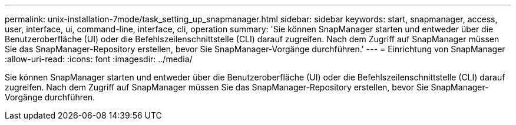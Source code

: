 ---
permalink: unix-installation-7mode/task_setting_up_snapmanager.html 
sidebar: sidebar 
keywords: start, snapmanager, access, user, interface, ui, command-line, interface, cli, operation 
summary: 'Sie können SnapManager starten und entweder über die Benutzeroberfläche (UI) oder die Befehlszeilenschnittstelle (CLI) darauf zugreifen. Nach dem Zugriff auf SnapManager müssen Sie das SnapManager-Repository erstellen, bevor Sie SnapManager-Vorgänge durchführen.' 
---
= Einrichtung von SnapManager
:allow-uri-read: 
:icons: font
:imagesdir: ../media/


[role="lead"]
Sie können SnapManager starten und entweder über die Benutzeroberfläche (UI) oder die Befehlszeilenschnittstelle (CLI) darauf zugreifen. Nach dem Zugriff auf SnapManager müssen Sie das SnapManager-Repository erstellen, bevor Sie SnapManager-Vorgänge durchführen.
